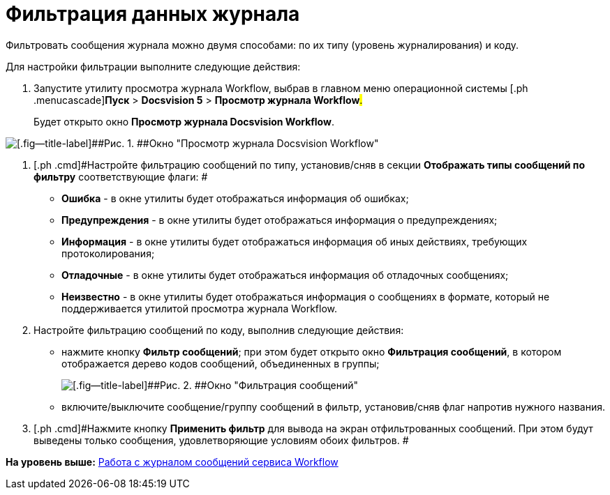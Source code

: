 =  Фильтрация данных журнала

Фильтровать сообщения журнала можно двумя способами: по их типу (уровень журналирования) и коду.

Для настройки фильтрации выполните следующие действия:

. [.ph .cmd]#Запустите утилиту просмотра журнала Workflow, выбрав в главном меню операционной системы [.ph .menucascade]#[.ph .uicontrol]*Пуск* > [.ph .uicontrol]*Docsvision 5* > [.ph .uicontrol]*Просмотр журнала Workflow*#.#
+
Будет открыто окно [.keyword .wintitle]*Просмотр журнала Docsvision Workflow*.

image::Log_Window_Workflow.png[[.fig--title-label]##Рис. 1. ##Окно "Просмотр журнала Docsvision Workflow"]
. [.ph .cmd]#Настройте фильтрацию сообщений по типу, установив/сняв в секции [.keyword]*Отображать типы сообщений по фильтру* соответствующие флаги: #
* [.keyword]*Ошибка* - в окне утилиты будет отображаться информация об ошибках;
* [.keyword]*Предупреждения* - в окне утилиты будет отображаться информация о предупреждениях;
* [.keyword]*Информация* - в окне утилиты будет отображаться информация об иных действиях, требующих протоколирования;
* [.keyword]*Отладочные* - в окне утилиты будет отображаться информация об отладочных сообщениях;
* [.keyword]*Неизвестно* - в окне утилиты будет отображаться информация о сообщениях в формате, который не поддерживается утилитой просмотра журнала Workflow.
. [.ph .cmd]#Настройте фильтрацию сообщений по коду, выполнив следующие действия:#
* нажмите кнопку [.ph .uicontrol]*Фильтр сообщений*; при этом будет открыто окно [.keyword .wintitle]*Фильтрация сообщений*, в котором отображается дерево кодов сообщений, объединенных в группы;
+
image::Log_Window_Workflow_Filter_Configuration.png[[.fig--title-label]##Рис. 2. ##Окно "Фильтрация сообщений"]
* включите/выключите сообщение/группу сообщений в фильтр, установив/сняв флаг напротив нужного названия.
. [.ph .cmd]#Нажмите кнопку [.ph .uicontrol]*Применить фильтр* для вывода на экран отфильтрованных сообщений. При этом будут выведены только сообщения, удовлетворяющие условиям обоих фильтров. #

*На уровень выше:* xref:Log_Workflow.adoc[Работа с журналом сообщений сервиса Workflow]
